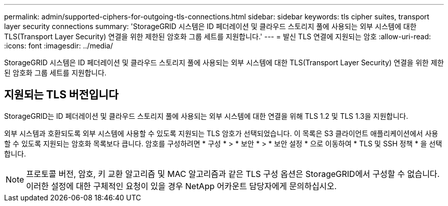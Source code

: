 ---
permalink: admin/supported-ciphers-for-outgoing-tls-connections.html 
sidebar: sidebar 
keywords: tls cipher suites, transport layer security connections 
summary: 'StorageGRID 시스템은 ID 페더레이션 및 클라우드 스토리지 풀에 사용되는 외부 시스템에 대한 TLS(Transport Layer Security) 연결을 위한 제한된 암호화 그룹 세트를 지원합니다.' 
---
= 발신 TLS 연결에 지원되는 암호
:allow-uri-read: 
:icons: font
:imagesdir: ../media/


[role="lead"]
StorageGRID 시스템은 ID 페더레이션 및 클라우드 스토리지 풀에 사용되는 외부 시스템에 대한 TLS(Transport Layer Security) 연결을 위한 제한된 암호화 그룹 세트를 지원합니다.



== 지원되는 TLS 버전입니다

StorageGRID는 ID 페더레이션 및 클라우드 스토리지 풀에 사용되는 외부 시스템에 대한 연결을 위해 TLS 1.2 및 TLS 1.3을 지원합니다.

외부 시스템과 호환되도록 외부 시스템에 사용할 수 있도록 지원되는 TLS 암호가 선택되었습니다. 이 목록은 S3 클라이언트 애플리케이션에서 사용할 수 있도록 지원되는 암호화 목록보다 큽니다. 암호를 구성하려면 * 구성 * > * 보안 * > * 보안 설정 * 으로 이동하여 * TLS 및 SSH 정책 * 을 선택합니다.


NOTE: 프로토콜 버전, 암호, 키 교환 알고리즘 및 MAC 알고리즘과 같은 TLS 구성 옵션은 StorageGRID에서 구성할 수 없습니다. 이러한 설정에 대한 구체적인 요청이 있을 경우 NetApp 어카운트 담당자에게 문의하십시오.
